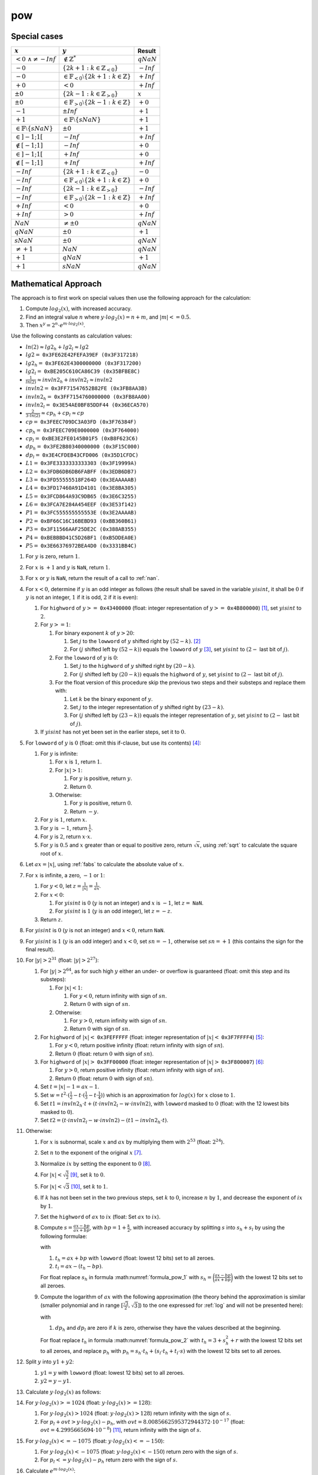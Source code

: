 pow
~~~~~

.. c:autodoc:: ../libm/mathd/powd.c

Special cases
^^^^^^^^^^^^^

+-------------------------------------------+---------------------------------------------------------------------+------------------------------+
| :math:`x`                                 | :math:`y`                                                           | Result                       |
+===========================================+=====================================================================+==============================+
| :math:`<0\ \wedge \neq -Inf`              | :math:`\notin \mathbb{Z}^{*}`                                       | :math:`qNaN`                 |
+-------------------------------------------+---------------------------------------------------------------------+------------------------------+
| :math:`-0`                                | :math:`\{2k + 1 : k \in \mathbb{Z}_{<0}\}`                          | :math:`-Inf`                 |
+-------------------------------------------+---------------------------------------------------------------------+------------------------------+
| :math:`-0`                                | :math:`\in \mathbb{F}_{<0} \setminus \{2k + 1 : k \in \mathbb{Z}\}` | :math:`+Inf`                 |
+-------------------------------------------+---------------------------------------------------------------------+------------------------------+
| :math:`+0`                                | :math:`<0`                                                          | :math:`+Inf`                 |
+-------------------------------------------+---------------------------------------------------------------------+------------------------------+
| :math:`±0`                                | :math:`\{2k - 1 : k \in \mathbb{Z}_{>0}\}`                          | :math:`x`                    |
+-------------------------------------------+---------------------------------------------------------------------+------------------------------+
| :math:`±0`                                | :math:`\in \mathbb{F}_{>0} \setminus \{2k - 1 : k \in \mathbb{Z}\}` | :math:`+0`                   |
+-------------------------------------------+---------------------------------------------------------------------+------------------------------+
| :math:`-1`                                | :math:`±Inf`                                                        | :math:`+1`                   |
+-------------------------------------------+---------------------------------------------------------------------+------------------------------+
| :math:`+1`                                | :math:`\in \mathbb{F} \setminus \{sNaN\}`                           | :math:`+1`                   |
+-------------------------------------------+---------------------------------------------------------------------+------------------------------+
| :math:`\in \mathbb{F} \setminus \{sNaN\}` | :math:`±0`                                                          | :math:`+1`                   |
+-------------------------------------------+---------------------------------------------------------------------+------------------------------+
| :math:`\in ]-1;1[`                        | :math:`-Inf`                                                        | :math:`+Inf`                 |
+-------------------------------------------+---------------------------------------------------------------------+------------------------------+
| :math:`\notin [-1;1]`                     | :math:`-Inf`                                                        | :math:`+0`                   |
+-------------------------------------------+---------------------------------------------------------------------+------------------------------+
| :math:`\in ]-1;1[`                        | :math:`+Inf`                                                        | :math:`+0`                   |
+-------------------------------------------+---------------------------------------------------------------------+------------------------------+
| :math:`\notin [-1;1]`                     | :math:`+Inf`                                                        | :math:`+Inf`                 |
+-------------------------------------------+---------------------------------------------------------------------+------------------------------+
| :math:`-Inf`                              | :math:`\{2k + 1 : k \in \mathbb{Z}_{<0}\}`                          | :math:`-0`                   |
+-------------------------------------------+---------------------------------------------------------------------+------------------------------+
| :math:`-Inf`                              | :math:`\in \mathbb{F}_{<0} \setminus \{2k + 1 : k \in \mathbb{Z}\}` | :math:`+0`                   |
+-------------------------------------------+---------------------------------------------------------------------+------------------------------+
| :math:`-Inf`                              | :math:`\{2k - 1 : k \in \mathbb{Z}_{>0}\}`                          | :math:`-Inf`                 |
+-------------------------------------------+---------------------------------------------------------------------+------------------------------+
| :math:`-Inf`                              | :math:`\in \mathbb{F}_{>0} \setminus \{2k - 1 : k \in \mathbb{Z}\}` | :math:`+Inf`                 |
+-------------------------------------------+---------------------------------------------------------------------+------------------------------+
| :math:`+Inf`                              | :math:`<0`                                                          | :math:`+0`                   |
+-------------------------------------------+---------------------------------------------------------------------+------------------------------+
| :math:`+Inf`                              | :math:`>0`                                                          | :math:`+Inf`                 |
+-------------------------------------------+---------------------------------------------------------------------+------------------------------+
| :math:`NaN`                               | :math:`\neq ±0`                                                     | :math:`qNaN`                 |
+-------------------------------------------+---------------------------------------------------------------------+------------------------------+
| :math:`qNaN`                              | :math:`±0`                                                          | :math:`+1`                   |
+-------------------------------------------+---------------------------------------------------------------------+------------------------------+
| :math:`sNaN`                              | :math:`±0`                                                          | :math:`qNaN`                 |
+-------------------------------------------+---------------------------------------------------------------------+------------------------------+
| :math:`\neq +1`                           | :math:`NaN`                                                         | :math:`qNaN`                 |
+-------------------------------------------+---------------------------------------------------------------------+------------------------------+
| :math:`+1`                                | :math:`qNaN`                                                        | :math:`+1`                   |
+-------------------------------------------+---------------------------------------------------------------------+------------------------------+
| :math:`+1`                                | :math:`sNaN`                                                        | :math:`qNaN`                 |
+-------------------------------------------+---------------------------------------------------------------------+------------------------------+

Mathematical Approach
^^^^^^^^^^^^^^^^^^^^^

The approach is to first work on special values then use the following approach for the calculation:

#. Compute :math:`log_2(x)`, with increased accuracy.
#. Find an integral value :math:`n` where :math:`y \cdot log_2(x) = n + m`, and :math:`|m| <= 0.5`.
#. Then :math:`x^y = 2^n \cdot e^{m \cdot log_2(x)}`.

Use the following constants as calculation values:

* :math:`ln(2) \approx lg2_h + lg2_l \approx lg2`
* :math:`lg2 =` ``0x3FE62E42FEFA39EF (0x3F317218)``
* :math:`lg2_h =` ``0x3FE62E4300000000 (0x3F317200)``
* :math:`lg2_l =` ``0xBE205C610CA86C39 (0x35BFBE8C)``
* :math:`\frac{1}{ln(2)} \approx invln2_h + invln2_l \approx invln2`
* :math:`invln2 =` ``0x3FF71547652B82FE (0x3FB8AA3B)``
* :math:`invln2_h =` ``0x3FF7154760000000 (0x3FB8AA00)``
* :math:`invln2_l =` ``0x3E54AE0BF85DDF44 (0x36ECA570)``
* :math:`\frac{2}{3 \cdot ln(2)} \approx cp_h + cp_l \approx cp`
* :math:`cp =` ``0x3FEEC709DC3A03FD (0x3F76384F)``
* :math:`cp_h =` ``0x3FEEC709E0000000 (0x3F764000)``
* :math:`cp_l =` ``0xBE3E2FE0145B01F5 (0xB8F623C6)``
* :math:`dp_h =` ``0x3FE2B80340000000 (0x3F15C000)``
* :math:`dp_l =` ``0x3E4CFDEB43CFD006 (0x35D1CFDC)``
* :math:`L1 =` ``0x3FE3333333333303 (0x3F19999A)``
* :math:`L2 =` ``0x3FDB6DB6DB6FABFF (0x3EDB6DB7)``
* :math:`L3 =` ``0x3FD55555518F264D (0x3EAAAAAB)``
* :math:`L4 =` ``0x3FD17460A91D4101 (0x3E8BA305)``
* :math:`L5 =` ``0x3FCD864A93C9DB65 (0x3E6C3255)``
* :math:`L6 =` ``0x3FCA7E284A454EEF (0x3E53f142)``
* :math:`P1 =` ``0x3FC555555555553E (0x3E2AAAAB)``
* :math:`P2 =` ``0xBF66C16C16BEBD93 (0xBB360B61)``
* :math:`P3 =` ``0x3F11566AAF25DE2C (0x388AB355)``
* :math:`P4 =` ``0xBEBBBD41C5D26BF1 (0xB5DDEA0E)``
* :math:`P5 =` ``0x3E66376972BEA4D0 (0x3331BB4C)``

#. For :math:`y` is zero, return :math:`1`.
#. For :math:`x` is :math:`+1` and :math:`y` is ``NaN``, return :math:`1`.
#. For :math:`x` or :math:`y` is ``NaN``, return the result of a call to :ref:`nan`.
#. For :math:`x < 0`, determine if :math:`y` is an odd integer as follows (the result shall be saved in the variable :math:`yisint`, it shall be :math:`0` if :math:`y` is not an integer, :math:`1` if it is odd, :math:`2` if it is even):

   #. For ``highword`` of :math:`y >=` ``0x43400000`` (float: integer representation of :math:`y >=` ``0x4B800000``) [#]_, set :math:`yisint` to :math:`2`.
   #. For :math:`y >= 1`:

      #. For binary exponent :math:`k` of :math:`y > 20`:

         #. Set :math:`j` to the ``lowword`` of :math:`y` shifted right by :math:`(52 - k)`. [#]_
         #. For :math:`(j` shifted left by :math:`(52 - k))` equals the ``lowword`` of :math:`y` [#]_, set :math:`yisint` to :math:`(2 -` last bit of :math:`j)`.

      #. For the ``lowword`` of :math:`y` is :math:`0`:

         #. Set :math:`j` to the ``highword`` of :math:`y` shifted right by :math:`(20 - k)`.
         #. For :math:`(j` shifted left by :math:`(20 - k))` equals the ``highword`` of :math:`y`, set :math:`yisint` to :math:`(2 -` last bit of :math:`j)`.

      #. For the float version of this procedure skip the previous two steps and their substeps and replace them with:

         #. Let :math:`k` be the binary exponent of :math:`y`.
         #. Set :math:`j` to the integer representation of :math:`y` shifted right by :math:`(23 - k)`.
         #. For :math:`(j` shifted left by :math:`(23 - k))` equals the integer representation of :math:`y`, set :math:`yisint` to :math:`(2 -` last bit of :math:`j)`.

   #. If :math:`yisint` has not yet been set in the earlier steps, set it to :math:`0`.

#. For ``lowword`` of :math:`y` is :math:`0` (float: omit this if-clause, but use its contents) [#]_:

   #. For :math:`y` is infinite:

      #. For :math:`x` is :math:`1`, return :math:`1`.
      #. For :math:`|x| > 1`:

         #. For :math:`y` is positive, return :math:`y`.
         #. Return :math:`0`.

      #. Otherwise:

         #. For :math:`y` is positive, return :math:`0`.
         #. Return :math:`-y`.

   #. For :math:`y` is :math:`1`, return :math:`x`.
   #. For :math:`y` is :math:`-1`, return :math:`\frac{1}{x}`.
   #. For :math:`y` is :math:`2`, return :math:`x \cdot x`.
   #. For :math:`y` is :math:`0.5` and :math:`x` greater than or equal to positive zero, return :math:`\sqrt{x}`, using :ref:`sqrt` to calculate the square root of :math:`x`.

#. Let :math:`ax = |x|`, using :ref:`fabs` to calculate the absolute value of :math:`x`.
#. For :math:`x` is infinite, a zero, :math:`-1` or :math:`1`:

   #. For :math:`y < 0`, let :math:`z = \frac{1}{|x|} = \frac{1}{ax}`.
   #. For :math:`x < 0`:

      #. For :math:`yisint` is :math:`0` (:math:`y` is not an integer) and :math:`x` is :math:`-1`, let :math:`z =` ``NaN``.
      #. For :math:`yisint` is :math:`1` (:math:`y` is an odd integer), let :math:`z = -z`.

   #. Return :math:`z`.

#. For :math:`yisint` is :math:`0` (:math:`y` is not an integer) and :math:`x < 0`, return ``NaN``.
#. For :math:`yisint` is :math:`1` (:math:`y` is an odd integer) and :math:`x < 0`, set :math:`sn = -1`, otherwise set :math:`sn = +1` (this contains the sign for the final result).
#. For :math:`|y| > 2^{31}` (float: :math:`|y| > 2^{27}`):

   #. For :math:`|y| > 2^{64}`, as for such high :math:`y` either an under- or overflow is guaranteed (float: omit this step and its substeps):

      #. For :math:`|x| < 1`:

         #. For :math:`y < 0`, return infinity with sign of :math:`sn`.
         #. Return :math:`0` with sign of :math:`sn`.

      #. Otherwise:

         #. For :math:`y > 0`, return infinity with sign of :math:`sn`.
         #. Return :math:`0` with sign of :math:`sn`.

   #. For ``highword`` of :math:`|x| <` ``0x3FEFFFFF`` (float: integer representation of :math:`|x| <` ``0x3F7FFFF4``) [#]_:

      #. For :math:`y < 0`, return positive infinity (float: return infinity with sign of :math:`sn`).
      #. Return :math:`0` (float: return :math:`0` with sign of :math:`sn`).

   #. For ``highword`` of :math:`|x| >` ``0x3FF00000`` (float: integer representation of :math:`|x| >` ``0x3F800007``) [#]_:

      #. For :math:`y > 0`, return positive infinity (float: return infinity with sign of :math:`sn`).
      #. Return :math:`0` (float: return :math:`0` with sign of :math:`sn`).

   #. Set :math:`t = |x| - 1 = ax - 1`.
   #. Set :math:`w = t^2 \cdot (\frac{1}{2} - t \cdot (\frac{1}{3} - t \cdot \frac{1}{4}))` which is an approximation for :math:`log(x)` for :math:`x` close to :math:`1`.
   #. Set :math:`t1 = invln2_{h} \cdot t + (t \cdot invln2_{l} - w \cdot invln2)`, with ``lowword`` masked to :math:`0` (float: with the 12 lowest bits masked to :math:`0`).
   #. Set :math:`t2 = (t \cdot invln2_{l} - w \cdot invln2) - (t1 - invln2_{h} \cdot t)`.

#. Otherwise:

   #. For :math:`x` is subnormal, scale :math:`x` and :math:`ax` by multiplying them with :math:`2^{53}` (float: :math:`2^{24}`).
   #. Set :math:`n` to the exponent of the original :math:`x` [#]_.
   #. Normalize :math:`ix` by setting the exponent to :math:`0` [#]_.
   #. For :math:`|x| < \sqrt{\frac{3}{2}}` [#]_, set :math:`k` to :math:`0`.
   #. For :math:`|x| < \sqrt{3}` [#]_, set :math:`k` to :math:`1`.
   #. If :math:`k` has not been set in the two previous steps, set :math:`k` to :math:`0`, increase :math:`n` by :math:`1`, and decrease the exponent of :math:`ix` by :math:`1`.
   #. Set the ``highword`` of :math:`ax` to :math:`ix` (float: Set :math:`ax` to :math:`ix`).
   #. Compute :math:`s = \frac{ax-bp}{ax+bp}`, with :math:`bp = 1+\frac{k}{2}`, with increased accuracy by splitting :math:`s` into :math:`s_{h} + s_{l}` by using the following formulae:

      .. math::
         :label: formula_pow_1

         s     &= \frac{ax-bp}{ax+bp} \\
         s_{h} &= highword\ of \bigg(\frac{ax-bp}{ax+bp}\bigg) \\
         s_{l} &= \frac{1}{ax+bp} \cdot (((ax-bp) - s_{h} \cdot t_{h}) - s_{h} \cdot t_{l})

      with

      #. :math:`t_{h} = ax + bp` with ``lowword`` (float: lowest 12 bits) set to all zeroes.
      #. :math:`t_{l} = ax - (t_{h}-bp)`.

      For float replace :math:`s_{h}` in formula :math:numref:`formula_pow_1` with :math:`s_{h} = \bigg(\frac{ax-bp}{ax+bp}\bigg)` with the lowest 12 bits set to all zeroes.

   #. Compute the logarithm of :math:`ax` with the following approximation (the theory behind the approximation is similar (smaller polynomial and in range :math:`[\frac{\sqrt{3}}{2}, \sqrt{3}]`) to the one expressed for :ref:`log` and will not be presented here):

      .. math::
         :label: formula_pow_2

         R(s)   &= s^2 \cdot (L1 + s^2 \cdot (L2 + s^2 \cdot (L3 + s^2 \cdot (L4 + s^2 \cdot (L5 + s^2 \cdot L6))))) \\
         r      &= s^2 \cdot R(s) + s_{l} \cdot (s_{h} + s) \\
         t_{h}  &= 3 + s_{h}^2 + r \quad \wedge \quad lowword\ of\ t_{h}\ set\ to\ all\ zeroes \\
         t_{l}  &= r - ((t_{h} - 3) - s_{h}^2) \\
         p_{h}  &= s_{h} \cdot t_{h} + (s_{l} \cdot t_{h} + t_{l} \cdot s) \quad \wedge \quad lowword\ of\ p_{h}\ set\ to\ all\ zeroes \\
         p_{l}  &= (s_{l} \cdot t_{h} + t_{l} \cdot s) - (p_{h} - (s_{h} \cdot t_{h})) \\
         z_{h}  &= cp_h \cdot p_h \\
         z_{l}  &= cp_l \cdot p_h + p_l \cdot cp + dp_l \\
         t1     &= z_h+z_l+dp_h+n \\
         t2     &= z_l-(((t1-n)-dp_h)-z_h)

      with

      #. :math:`dp_h` and :math:`dp_l` are zero if :math:`k` is zero, otherwise they have the values described at the beginning.

      For float replace :math:`t_{h}` in formula :math:numref:`formula_pow_2` with :math:`t_{h} = 3 + s_{h}^2 + r` with the lowest 12 bits set to all zeroes, and replace :math:`p_{h}` with :math:`p_{h} = s_{h} \cdot t_{h} + (s_{l} \cdot t_{h} + t_{l} \cdot s)` with the lowest 12 bits set to all zeroes.

#. Split :math:`y` into :math:`y1 + y2`:

   #. :math:`y1 = y` with ``lowword`` (float: lowest 12 bits) set to all zeroes.
   #. :math:`y2 = y - y1`.

#. Calculate :math:`y \cdot log_2(x)` as follows:

   .. math::
      :label: formula_pow_3

      p_{l}            &= y2 \cdot t1 + y \cdot t2 \\
      p_{h}            &= y1 \cdot t1 \\
      y \cdot log_2(x) &= p_l + p_h

#. For :math:`y \cdot log_2(x) >= 1024` (float: :math:`y \cdot log_2(x) >= 128`):

   #. For :math:`y \cdot log_2(x) > 1024` (float: :math:`y \cdot log_2(x) > 128`) return infinity with the sign of :math:`s`.
   #. For :math:`p_l + ovt > y \cdot log_2(x) - p_h`, with :math:`ovt = 8.0085662595372944372 \cdot 10^{-17}` (float: :math:`ovt = 4.2995665694 \cdot 10^{-8}`) [#]_, return infinity with the sign of :math:`s`.

#. For :math:`y \cdot log_2(x) <= -1075` (float: :math:`y \cdot log_2(x) <= -150`):

   #. For :math:`y \cdot log_2(x) < -1075` (float: :math:`y \cdot log_2(x) < -150`) return zero with the sign of :math:`s`.
   #. For :math:`p_l <= y \cdot log_2(x) - p_h` return zero with the sign of :math:`s`.

#. Calculate :math:`e^{m \cdot log_2(x)}`:

   #. Set :math:`k =` exponent of :math:`y \cdot log_2(x)`, and :math:`n = 0`.
   #. For :math:`|y \cdot log_2(x)| > 0.5`:

      #. Set :math:`n = ` ``highword`` (float: integer representation) of :math:`(y \cdot log_2(x) + 0.5)`.
      #. Set :math:`k =` exponent of :math:`n`.
      #. Set :math:`t` to a new double (float) with (exponent of :math:`n` including sign) right shifted by :math:`k` as ``highword``, and all zeros as ``lowword`` (float: right shift by :math:`k`).
      #. Replace the exponent of :math:`n` with :math:`1`, then right shift :math:`n` by :math:`(20-k)` (float: :math:`(23-k)`).
      #. For :math:`y \cdot log_2(x) < 0` set the sign of :math:`n`.
      #. Set :math:`p_h = p_h - t`.

   #. Calculate :math:`e^{m \cdot log_2(x)}` with the following approximation (the theory behind the approximation is the one expressed for :ref:`exp` and will not be presented here):

      .. math::
         :label: formula_pow_4

         t                     &= p_l + p_h \quad \wedge \quad lowword\ of\ t\ set\ to\ all\ zeroes \\
         z                     &= (t \cdot lg2_h) + ((p_l-(t-p_h)) \cdot lg2 + t \cdot lg2_l) \\
         w                     &= ((p_l-(t-p_h)) \cdot lg2 + t \cdot lg2_l) - (z - (t \cdot lg2_h)) \\
         t1                    &= z - z^2 \cdot (P1 + z^2 \cdot (P2 + z^2 \cdot (P3 + z^2 \cdot (P4 + z^2 \cdot P5)))) \\
         r                     &= \frac{z \cdot t1}{t1-2}-(w+z \cdot w) \\
         e^{m \cdot log_2(x)}  &= 1 - (r-z)

      For float replace :math:`t` in formula :math:numref:`formula_pow_4` with :math:`t = p_l + p_h` with the lowest 12 bits set to all zeroes.

#. For (exponent of :math:`e^{m \cdot log_2(x)} + n) <= 0`:

   #. Set :math:`z = e^{m \cdot log_2(x)} \cdot 2^n`, using the :ref:`scalbn` function.
   #. Return :math:`z` with sign of :math:`s`.

#. Set :math:`z = e^{m \cdot log_2(x)}` with exponent set to :math:`n`.
#. Return :math:`z` with sign of :math:`sn`.

.. [#] This means that :math:`y` can only be even, as the exponent is so high that only integral values that are multiples of :math:`2` are possible.
.. [#] In this case the lowest bit of :math:`j` is the lowest bit that is in the integer part of :math:`y`.
.. [#] In this case the lowest :math:`(52 - k)` bits of :math:`y` are :math:`0`, therefore :math:`y` has no fractional part and is integral.
.. [#] This is used to combine the other special cases for :math:`y`, so that they can be skipped altogether instead of one after another which improves the performance of the 'normal' cases.
.. [#] This means that :math:`(1-x) >= 2^{-20}`.
.. [#] This means that :math:`(1-x) <= -2^{-20}`.
.. [#] This shall be the real binary exponent: subnormals have an exponent :math:`< -1022` (float: :math:`< -128`).
.. [#] Set the three highest bytes of :math:`ix` to ``0x3FF0`` (float: ``0x3F80``).
.. [#] This is when (:math:`ix` with exponent masked) :math:`<` ``0x3988E`` (float: :math:`<` ``0x1CC471``).
.. [#] This is when (:math:`ix` with exponent masked) :math:`<` ``0xBB67A`` (float: :math:`<` ``0x5DB3D7``).
.. [#] Which equals :math:`-(1024-log_2(overflow+0.5\ ULP))` (float: :math:`-(128-log_2(overflow+0.5\ ULP))`).

Requirements
^^^^^^^^^^^^

* REQ-ML-0850
* REQ-ML-0860
* REQ-ML-0864
* REQ-ML-0870
* REQ-ML-0871
* REQ-ML-0872
* REQ-ML-0873
* REQ-ML-0874
* REQ-ML-0875
* REQ-ML-0876
* REQ-ML-0877
* REQ-ML-0878
* REQ-ML-0879
* REQ-ML-0880
* REQ-ML-0881
* REQ-ML-0882
* REQ-ML-0883
* REQ-ML-0885
* REQ-ML-0886

Source Code Files
^^^^^^^^^^^^^^^^^

* libm/include/math.h
* libm/mathd/powd.c
* libm/mathf/powf.c

References
^^^^^^^^^^

* :ref:`cpow`
* :ref:`exp`
* :ref:`exp2`
* :ref:`fabs`
* :ref:`log`
* :ref:`nan`
* :ref:`scalbn`
* :ref:`sqrt`

